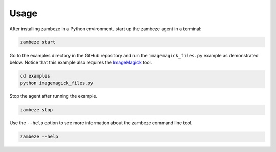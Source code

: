 Usage
=====

After installing zambeze in a Python environment, start up the zambeze agent in a terminal:

.. code-block:: text

   zambeze start

Go to the examples directory in the GitHub repository and run the ``imagemagick_files.py`` example as demonstrated below. Notice that this example also requires the `ImageMagick <https://imagemagick.org/>`_ tool.

.. code-block:: text

   cd examples
   python imagemagick_files.py

Stop the agent after running the example.

.. code-block:: text

   zambeze stop


Use the ``--help`` option to see more information about the zambeze command line tool.

.. code-block:: text

   zambeze --help
